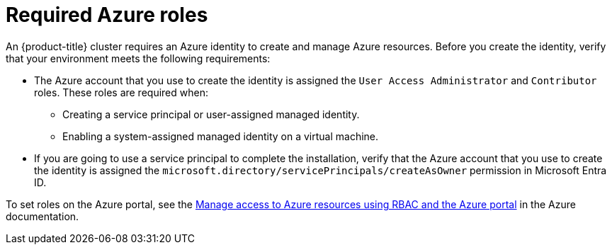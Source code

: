 // Module included in the following assemblies:
//
// * installing/installing_azure/installing-azure-account.adoc
// * installing/installing_azure/installing-azure-user-infra.adoc
// * installing/installing_azure/installing-restricted-networks-azure-user-provisioned.adoc

[id="installation-azure-permissions_{context}"]
= Required Azure roles

An {product-title} cluster requires an Azure identity to create and manage Azure resources. Before you create the identity, verify that your environment meets the following requirements:

* The Azure account that you use to create the identity is assigned the `User Access Administrator` and `Contributor` roles. These roles are required when:
** Creating a service principal or user-assigned managed identity.
** Enabling a system-assigned managed identity on a virtual machine.
* If you are going to use a service principal to complete the installation, verify that the Azure account that you use to create the identity is assigned the `microsoft.directory/servicePrincipals/createAsOwner` permission in Microsoft Entra ID.

To set roles on the Azure portal, see the link:https://docs.microsoft.com/en-us/azure/role-based-access-control/role-assignments-portal[Manage access to Azure resources using RBAC and the Azure portal] in the Azure documentation.
